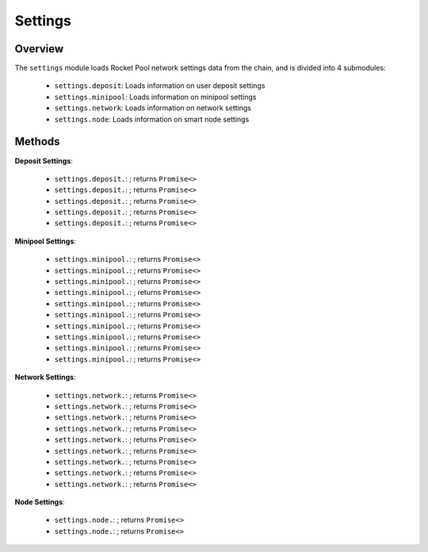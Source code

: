 .. _js-library-settings:

########
Settings
########


********
Overview
********

The ``settings`` module loads Rocket Pool network settings data from the chain, and is divided into 4 submodules:

    * ``settings.deposit``: Loads information on user deposit settings
    * ``settings.minipool``: Loads information on minipool settings
    * ``settings.network``: Loads information on network settings
    * ``settings.node``: Loads information on smart node settings


.. _js-library-settings-methods:

*******
Methods
*******

**Deposit Settings**:

    * ``settings.deposit.``:
      ; returns ``Promise<>``

    * ``settings.deposit.``:
      ; returns ``Promise<>``

    * ``settings.deposit.``:
      ; returns ``Promise<>``

    * ``settings.deposit.``:
      ; returns ``Promise<>``

    * ``settings.deposit.``:
      ; returns ``Promise<>``

**Minipool Settings**:

    * ``settings.minipool.``:
      ; returns ``Promise<>``

    * ``settings.minipool.``:
      ; returns ``Promise<>``

    * ``settings.minipool.``:
      ; returns ``Promise<>``

    * ``settings.minipool.``:
      ; returns ``Promise<>``

    * ``settings.minipool.``:
      ; returns ``Promise<>``

    * ``settings.minipool.``:
      ; returns ``Promise<>``

    * ``settings.minipool.``:
      ; returns ``Promise<>``

    * ``settings.minipool.``:
      ; returns ``Promise<>``

    * ``settings.minipool.``:
      ; returns ``Promise<>``

    * ``settings.minipool.``:
      ; returns ``Promise<>``

**Network Settings**:

    * ``settings.network.``:
      ; returns ``Promise<>``

    * ``settings.network.``:
      ; returns ``Promise<>``

    * ``settings.network.``:
      ; returns ``Promise<>``

    * ``settings.network.``:
      ; returns ``Promise<>``

    * ``settings.network.``:
      ; returns ``Promise<>``

    * ``settings.network.``:
      ; returns ``Promise<>``

    * ``settings.network.``:
      ; returns ``Promise<>``

    * ``settings.network.``:
      ; returns ``Promise<>``

    * ``settings.network.``:
      ; returns ``Promise<>``

**Node Settings**:

    * ``settings.node.``:
      ; returns ``Promise<>``

    * ``settings.node.``:
      ; returns ``Promise<>``
